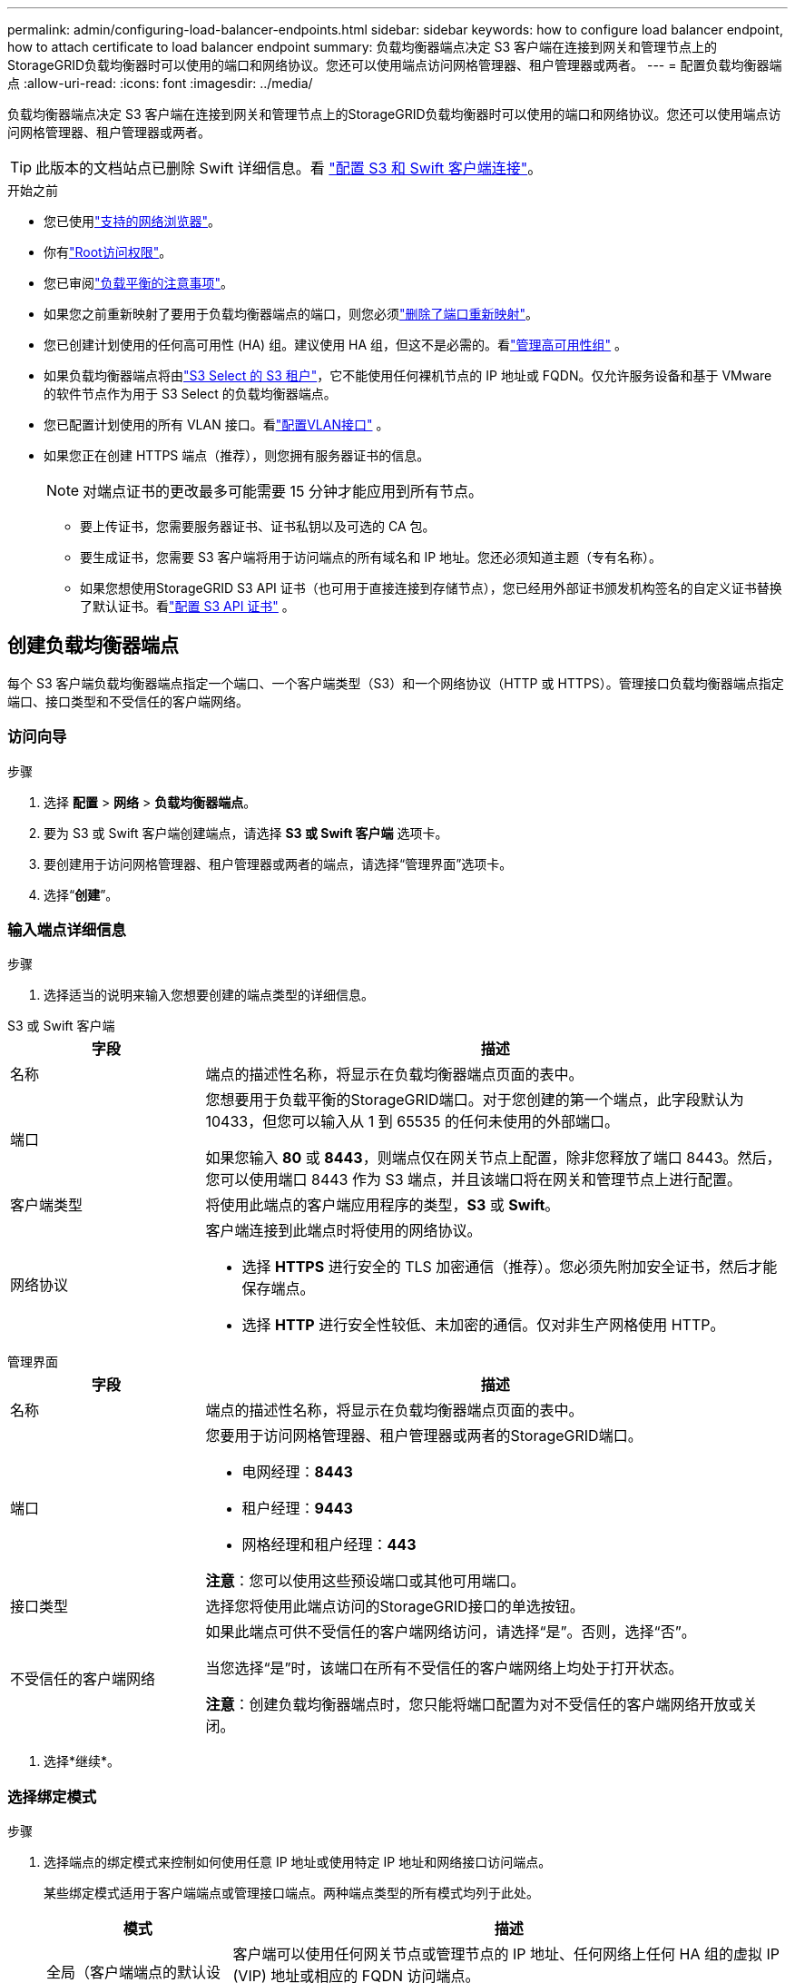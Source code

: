 ---
permalink: admin/configuring-load-balancer-endpoints.html 
sidebar: sidebar 
keywords: how to configure load balancer endpoint, how to attach certificate to load balancer endpoint 
summary: 负载均衡器端点决定 S3 客户端在连接到网关和管理节点上的StorageGRID负载均衡器时可以使用的端口和网络协议。您还可以使用端点访问网格管理器、租户管理器或两者。 
---
= 配置负载均衡器端点
:allow-uri-read: 
:icons: font
:imagesdir: ../media/


[role="lead"]
负载均衡器端点决定 S3 客户端在连接到网关和管理节点上的StorageGRID负载均衡器时可以使用的端口和网络协议。您还可以使用端点访问网格管理器、租户管理器或两者。


TIP: 此版本的文档站点已删除 Swift 详细信息。看 https://docs.netapp.com/us-en/storagegrid-118/admin/configuring-client-connections.html["配置 S3 和 Swift 客户端连接"^]。

.开始之前
* 您已使用link:../admin/web-browser-requirements.html["支持的网络浏览器"]。
* 你有link:admin-group-permissions.html["Root访问权限"]。
* 您已审阅link:managing-load-balancing.html["负载平衡的注意事项"]。
* 如果您之前重新映射了要用于负载均衡器端点的端口，则您必须link:../maintain/removing-port-remaps.html["删除了端口重新映射"]。
* 您已创建计划使用的任何高可用性 (HA) 组。建议使用 HA 组，但这不是必需的。看link:managing-high-availability-groups.html["管理高可用性组"] 。
* 如果负载均衡器端点将由link:../admin/manage-s3-select-for-tenant-accounts.html["S3 Select 的 S3 租户"]，它不能使用任何裸机节点的 IP 地址或 FQDN。仅允许服务设备和基于 VMware 的软件节点作为用于 S3 Select 的负载均衡器端点。
* 您已配置计划使用的所有 VLAN 接口。看link:configure-vlan-interfaces.html["配置VLAN接口"] 。
* 如果您正在创建 HTTPS 端点（推荐），则您拥有服务器证书的信息。
+

NOTE: 对端点证书的更改最多可能需要 15 分钟才能应用到所有节点。

+
** 要上传证书，您需要服务器证书、证书私钥以及可选的 CA 包。
** 要生成证书，您需要 S3 客户端将用于访问端点的所有域名和 IP 地址。您还必须知道主题（专有名称）。
** 如果您想使用StorageGRID S3 API 证书（也可用于直接连接到存储节点），您已经用外部证书颁发机构签名的自定义证书替换了默认证书。看link:../admin/configuring-custom-server-certificate-for-storage-node.html["配置 S3 API 证书"] 。






== 创建负载均衡器端点

每个 S3 客户端负载均衡器端点指定一个端口、一个客户端类型（S3）和一个网络协议（HTTP 或 HTTPS）。管理接口负载均衡器端点指定端口、接口类型和不受信任的客户端网络。



=== 访问向导

.步骤
. 选择 *配置* > *网络* > *负载均衡器端点*。
. 要为 S3 或 Swift 客户端创建端点，请选择 *S3 或 Swift 客户端* 选项卡。
. 要创建用于访问网格管理器、租户管理器或两者的端点，请选择“管理界面”选项卡。
. 选择“*创建*”。




=== 输入端点详细信息

.步骤
. 选择适当的说明来输入您想要创建的端点类型的详细信息。


[role="tabbed-block"]
====
.S3 或 Swift 客户端
--
[cols="1a,3a"]
|===
| 字段 | 描述 


 a| 
名称
 a| 
端点的描述性名称，将显示在负载均衡器端点页面的表中。



 a| 
端口
 a| 
您想要用于负载平衡的StorageGRID端口。对于您创建的第一个端点，此字段默认为 10433，但您可以输入从 1 到 65535 的任何未使用的外部端口。

如果您输入 *80* 或 *8443*，则端点仅在网关节点上配置，除非您释放了端口 8443。然后，您可以使用端口 8443 作为 S3 端点，并且该端口将在网关和管理节点上进行配置。



 a| 
客户端类型
 a| 
将使用此端点的客户端应用程序的类型，*S3* 或 *Swift*。



 a| 
网络协议
 a| 
客户端连接到此端点时将使用的网络协议。

* 选择 *HTTPS* 进行安全的 TLS 加密通信（推荐）。您必须先附加安全证书，然后才能保存端点。
* 选择 *HTTP* 进行安全性较低、未加密的通信。仅对非生产网格使用 HTTP。


|===
--
.管理界面
--
[cols="1a,3a"]
|===
| 字段 | 描述 


 a| 
名称
 a| 
端点的描述性名称，将显示在负载均衡器端点页面的表中。



 a| 
端口
 a| 
您要用于访问网格管理器、租户管理器或两者的StorageGRID端口。

* 电网经理：*8443*
* 租户经理：*9443*
* 网格经理和租户经理：*443*


*注意*：您可以使用这些预设端口或其他可用端口。



 a| 
接口类型
 a| 
选择您将使用此端点访问的StorageGRID接口的单选按钮。



 a| 
不受信任的客户端网络
 a| 
如果此端点可供不受信任的客户端网络访问，请选择“是”。否则，选择“否”。

当您选择“是”时，该端口在所有不受信任的客户端网络上均处于打开状态。

*注意*：创建负载均衡器端点时，您只能将端口配置为对不受信任的客户端网络开放或关闭。

|===
--
====
. 选择*继续*。




=== 选择绑定模式

.步骤
. 选择端点的绑定模式来控制如何使用任意 IP 地址或使用特定 IP 地址和网络接口访问端点。
+
某些绑定模式适用于客户端端点或管理接口端点。两种端点类型的所有模式均列于此处。

+
[cols="1a,3a"]
|===
| 模式 | 描述 


 a| 
全局（客户端端点的默认设置）
 a| 
客户端可以使用任何网关节点或管理节点的 IP 地址、任何网络上任何 HA 组的虚拟 IP (VIP) 地址或相应的 FQDN 访问端点。

除非您需要限制此端点的可访问性，否则请使用*全局*设置。



 a| 
HA 组的虚拟 IP
 a| 
客户端必须使用 HA 组的虚拟 IP 地址（或相应的 FQDN）来访问此端点。

具有此绑定模式的端点都可以使用相同的端口号，只要您为端点选择的 HA 组不重叠。



 a| 
节点接口
 a| 
客户端必须使用选定节点接口的 IP 地址（或相应的 FQDN）来访问此端点。



 a| 
节点类型（仅限客户端端点）
 a| 
根据您选择的节点类型，客户端必须使用任何管理节点的 IP 地址（或相应的 FQDN）或任何网关节点的 IP 地址（或相应的 FQDN）来访问此端点。



 a| 
所有管理节点（管理接口端点的默认设置）
 a| 
客户端必须使用任何管理节点的 IP 地址（或相应的 FQDN）来访问此端点。

|===
+
如果多个端点使用相同的端口， StorageGRID将使用此优先级顺序来决定使用哪个端点：*HA 组的虚拟 IP* > *节点接口* > *节点类型* > *全局*。

+
如果您正在创建管理接口端点，则只允许管理节点。

. 如果您选择了*HA 组的虚拟 IP*，请选择一个或多个 HA 组。
+
如果您正在创建管理接口端点，请选择仅与管理节点关联的 VIP。

. 如果您选择了*节点接口*，请为要与此端点关联的每个管理节点或网关节点选择一个或多个节点接口。
. 如果您选择了*节点类型*，请选择管理节点（包括主管理节点和任何非主管理节点）或网关节点。




=== 控制租户访问


NOTE: 管理接口端点仅当端点具有<<enter-endpoint-details,租户管理器的接口类型>>。

.步骤
. 对于“租户访问”步骤，选择以下选项之一：
+
[cols="1a,2a"]
|===
| 字段 | 描述 


 a| 
允许所有租户（默认）
 a| 
所有租户帐户都可以使用此端点访问他们的存储桶。

如果您尚未创建任何租户帐户，则必须选择此选项。添加租户帐户后，您可以编辑负载均衡器端点以允许或阻止特定帐户。



 a| 
允许选定的租户
 a| 
只有选定的租户帐户可以使用此端点访问其存储桶。



 a| 
阻止选定的租户
 a| 
选定的租户帐户不能使用此端点访问其存储桶。所有其他租户都可以使用此端点。

|===
. 如果您正在创建 *HTTP* 端点，则无需附加证书。选择“*创建*”以添加新的负载均衡器端点。然后，转到<<after-you-finish,完成后>>。否则，选择“*继续*”以附加证书。




=== 附上证书

.步骤
. 如果您正在创建 *HTTPS* 端点，请选择要附加到该端点的安全证书类型。
+
该证书保护 S3 客户端与管理节点或网关节点上的负载均衡器服务之间的连接。

+
** *上传证书*。如果您有自定义证书需要上传，请选择此选项。
** *生成证书*。如果您拥有生成自定义证书所需的值，请选择此选项。
** *使用StorageGRID S3 证书*。如果您想使用全局 S3 API 证书，请选择此选项，该证书也可用于直接连接到存储节点。
+
除非您已将由网格 CA 签名的默认 S3 API 证书替换为由外部证书颁发机构签名的自定义证书，否则您无法选择此选项。看link:../admin/configuring-custom-server-certificate-for-storage-node.html["配置 S3 API 证书"] 。

** *使用管理接口证书*。如果您想使用全局管理接口证书，请选择此选项，该证书也可用于直接连接到管理节点。


. 如果您不使用StorageGRID S3 证书，请上传或生成该证书。
+
[role="tabbed-block"]
====
.上传证书
--
.. 选择*上传证书*。
.. 上传所需的服务器证书文件：
+
*** *服务器证书*：PEM编码的自定义服务器证书文件。
*** *证书私钥*：自定义服务器证书私钥文件(`.key`）。
+

NOTE: EC 私钥必须为 224 位或更大。  RSA 私钥必须为 2048 位或更大。

*** *CA 包*：一个可选文件，包含来自每个中间颁发证书机构 (CA) 的证书。该文件应包含每个 PEM 编码的 CA 证书文件，按证书链顺序连接。


.. 展开*证书详细信息*以查看您上传的每个证书的元数据。如果您上传了可选的 CA 包，则每个证书都会显示在其自己的选项卡上。
+
*** 选择*下载证书*保存证书文件或选择*下载 CA 包*保存证书包。
+
指定证书文件名和下载位置。使用扩展名保存文件 `.pem`。

+
例如：  `storagegrid_certificate.pem`

*** 选择*复制证书 PEM*或*复制 CA 包 PEM*以复制证书内容以便粘贴到其他地方。


.. 选择“*创建*”。+ 负载均衡器端点已创建。自定义证书用于 S3 客户端或管理接口与端点之间的所有后续新连接。


--
.生成证书
--
.. 选择*生成证书*。
.. 指定证书信息：
+
[cols="1a,3a"]
|===
| 字段 | 描述 


 a| 
域名
 a| 
证书中包含的一个或多个完全限定域名。使用 * 作为通配符来表示多个域名。



 a| 
IP
 a| 
证书中包含的一个或多个 IP 地址。



 a| 
主题（可选）
 a| 
证书所有者的 X.509 主题或专有名称 (DN)。

如果此字段未输入任何值，则生成的证书将使用第一个域名或 IP 地址作为主题通用名称 (CN)。



 a| 
有效天数
 a| 
证书创建后过期的天数。



 a| 
添加密钥使用扩展
 a| 
如果选择（默认和推荐），密钥使用和扩展密钥使用扩展将添加到生成的证书中。

这些扩展定义了证书中包含的密钥的用途。

*注意*：请选中此复选框，除非当证书包含这些扩展时您遇到与旧客户端的连接问题。

|===
.. 选择*生成*。
.. 选择*证书详细信息*以查看生成的证书的元数据。
+
*** 选择*下载证书*保存证书文件。
+
指定证书文件名和下载位置。使用扩展名保存文件 `.pem`。

+
例如：  `storagegrid_certificate.pem`

*** 选择*复制证书 PEM* 以复制证书内容并粘贴到其他地方。


.. 选择“*创建*”。
+
负载均衡器端点已创建。自定义证书用于 S3 客户端或管理接口与此端点之间的所有后续新连接。



--
====




=== 完成后

.步骤
. 如果您使用 DNS，请确保 DNS 包含一条记录，以将StorageGRID完全限定域名 (FQDN) 与客户端将用于建立连接的每个 IP 地址关联起来。
+
您在 DNS 记录中输入的 IP 地址取决于您是否使用负载平衡节点的 HA 组：

+
** 如果您已配置 HA 组，客户端将连接到该 HA 组的虚拟 IP 地址。
** 如果您不使用 HA 组，客户端将使用网关节点或管理节点的 IP 地址连接到StorageGRID负载均衡器服务。
+
您还必须确保 DNS 记录引用所有必需的端点域名，包括任何通配符名称。



. 向 S3 客户端提供连接到端点所需的信息：
+
** 端口号
** 完全限定域名或 IP 地址
** 任何所需的证书详细信息






== 查看和编辑负载均衡器端点

您可以查看现有负载均衡器端点的详细信息，包括安全端点的证书元数据。您可以更改端点的某些设置。

* 要查看所有负载均衡器端点的基本信息，请查看负载均衡器端点页面上的表格。
* 要查看有关特定端点的所有详细信息（包括证书元数据），请在表中选择该端点的名称。显示的信息根据端点类型及其配置方式而有所不同。
+
image::../media/load_balancer_endpoint_details.png[负载均衡器端点详细信息]

* 要编辑端点，请使用负载均衡器端点页面上的“操作”菜单。
+

NOTE: 如果在编辑管理接口端点的端口时失去对网格管理器的访问权限，请更新 URL 和端口以重新获得访问权限。

+

TIP: 编辑端点后，您可能需要等待最多 15 分钟才能将更改应用到所有节点。

+
[cols="1a, 2a,2a"]
|===
| 任务 | 操作菜单 | 详细信息页面 


 a| 
编辑端点名称
 a| 
.. 选中端点的复选框。
.. 选择*操作* > *编辑端点名称*。
.. 输入新名称。
.. 选择*保存*。

 a| 
.. 选择端点名称以显示详细信息。
.. 选择编辑图标image:../media/icon_edit_tm.png["编辑图标"]。
.. 输入新名称。
.. 选择*保存*。




 a| 
编辑端点端口
 a| 
.. 选中端点的复选框。
.. 选择“操作”>“编辑端点端口”
.. 输入有效的端口号。
.. 选择*保存*。

 a| 
_无_



 a| 
编辑端点绑定模式
 a| 
.. 选中端点的复选框。
.. 选择*操作* > *编辑端点绑定模式*。
.. 根据需要更新绑定模式。
.. 选择“保存更改”。

 a| 
.. 选择端点名称以显示详细信息。
.. 选择*编辑绑定模式*。
.. 根据需要更新绑定模式。
.. 选择“保存更改”。




 a| 
编辑端点证书
 a| 
.. 选中端点的复选框。
.. 选择*操作* > *编辑端点证书*。
.. 根据需要上传或生成新的自定义证书或开始使用全局 S3 证书。
.. 选择“保存更改”。

 a| 
.. 选择端点名称以显示详细信息。
.. 选择“*证书*”选项卡。
.. 选择*编辑证书*。
.. 根据需要上传或生成新的自定义证书或开始使用全局 S3 证书。
.. 选择“保存更改”。




 a| 
编辑租户访问权限
 a| 
.. 选中端点的复选框。
.. 选择*操作* > *编辑租户访问*。
.. 选择不同的访问选项，从列表中选择或删除租户，或同时执行这两项操作。
.. 选择“保存更改”。

 a| 
.. 选择端点名称以显示详细信息。
.. 选择“租户访问”选项卡。
.. 选择*编辑租户访问*。
.. 选择不同的访问选项，从列表中选择或删除租户，或同时执行这两项操作。
.. 选择“保存更改”。


|===




== 删除负载均衡器端点

您可以使用“操作”菜单删除一个或多个端点，也可以从详细信息页面中删除单个端点。


CAUTION: 为防止客户端中断，请在删除负载均衡器端点之前更新任何受影响的 S3 客户端应用程序。更新每个客户端以使用分配给另一个负载均衡器端点的端口进行连接。请务必更新所有必需的证书信息。


NOTE: 如果在删除管理接口端点时失去对网格管理器的访问权限，请更新 URL。

* 要删除一个或多个端点：
+
.. 在负载均衡器页面中，选中要删除的每个端点的复选框。
.. 选择*操作* > *删除*。
.. 选择“确定”。


* 要从详细信息页面中删除一个端点：
+
.. 从负载均衡器页面选择端点名称。
.. 在详细信息页面上选择“*删除*”。
.. 选择“确定”。



